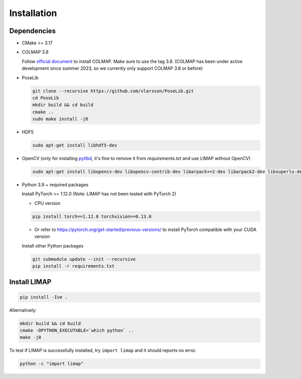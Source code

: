 Installation
=================================

------------------
Dependencies
------------------

* CMake >= 3.17
* COLMAP 3.8
  
  Follow `official document <https://colmap.github.io/install.html>`_ to install COLMAP. Make sure to use the tag 3.8. (COLMAP has been under active development since summer 2023, so we currently only support COLMAP 3.8 or before)

* PoseLib
  
  .. code-block:: bash

    git clone --recursive https://github.com/vlarsson/PoseLib.git
    cd PoseLib
    mkdir build && cd build
    cmake ..
    sudo make install -j8

* HDF5

  .. code-block:: bash

    sudo apt-get install libhdf5-dev

* OpenCV (only for installing `pytlbd <https://github.com/B1ueber2y/limap-internal/blob/main/requirements.txt#L33>`_, it's fine to remove it from `requirements.txt` and use LIMAP without OpenCV)

  .. code-block:: bash

    sudo apt-get install libopencv-dev libopencv-contrib-dev libarpack++2-dev libarpack2-dev libsuperlu-dev

* Python 3.9 + required packages

  Install PyTorch >= 1.12.0 (Note: LIMAP has not been tested with PyTorch 2)

  * CPU version
  
  .. code-block:: bash

    pip install torch==1.12.0 torchvision==0.13.0


  * Or refer to https://pytorch.org/get-started/previous-versions/ to install PyTorch compatible with your CUDA version
  
  Install other Python packages

  .. code-block:: bash

      git submodule update --init --recursive
      pip install -r requirements.txt

------------------
Install LIMAP
------------------

.. code-block:: bash

    pip install -Ive .

Alternatively:

.. code-block:: bash

    mkdir build && cd build
    cmake -DPYTHON_EXECUTABLE=`which python` ..
    make -j8

To test if LIMAP is successfully installed, try ``import limap`` and it should reports no error.

.. code-block:: bash

    python -c "import limap"
